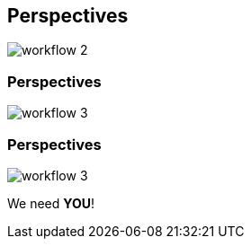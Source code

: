 [transition=none,%notitle]
== Perspectives

[.stretch]
image::workflow_2.svg[workflow 2,float="center"]

[transition=none]
=== Perspectives

[.stretch]
image::workflow_3.svg[workflow 3,float="center"]

[transition=none]
=== Perspectives

[.stretch]
image::workflow_3.svg[workflow 3,float="center"]

We need **YOU**!
